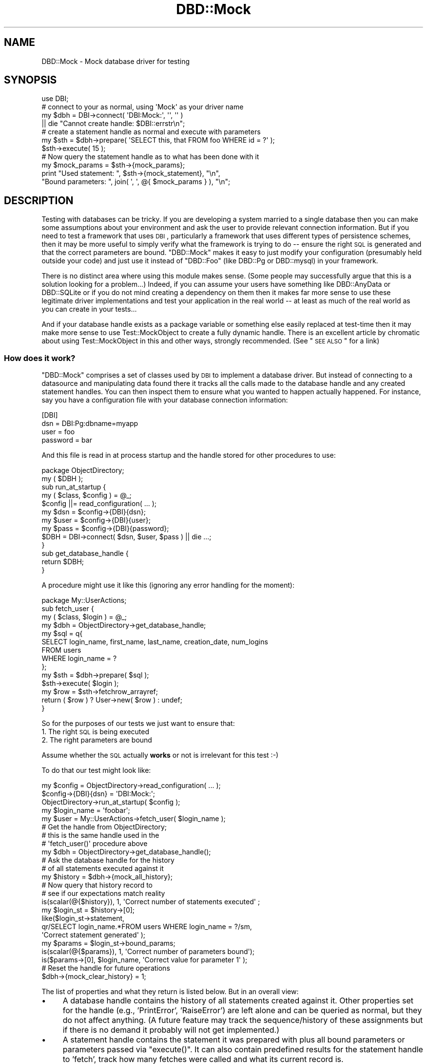 .\" Automatically generated by Pod::Man 2.25 (Pod::Simple 3.16)
.\"
.\" Standard preamble:
.\" ========================================================================
.de Sp \" Vertical space (when we can't use .PP)
.if t .sp .5v
.if n .sp
..
.de Vb \" Begin verbatim text
.ft CW
.nf
.ne \\$1
..
.de Ve \" End verbatim text
.ft R
.fi
..
.\" Set up some character translations and predefined strings.  \*(-- will
.\" give an unbreakable dash, \*(PI will give pi, \*(L" will give a left
.\" double quote, and \*(R" will give a right double quote.  \*(C+ will
.\" give a nicer C++.  Capital omega is used to do unbreakable dashes and
.\" therefore won't be available.  \*(C` and \*(C' expand to `' in nroff,
.\" nothing in troff, for use with C<>.
.tr \(*W-
.ds C+ C\v'-.1v'\h'-1p'\s-2+\h'-1p'+\s0\v'.1v'\h'-1p'
.ie n \{\
.    ds -- \(*W-
.    ds PI pi
.    if (\n(.H=4u)&(1m=24u) .ds -- \(*W\h'-12u'\(*W\h'-12u'-\" diablo 10 pitch
.    if (\n(.H=4u)&(1m=20u) .ds -- \(*W\h'-12u'\(*W\h'-8u'-\"  diablo 12 pitch
.    ds L" ""
.    ds R" ""
.    ds C` ""
.    ds C' ""
'br\}
.el\{\
.    ds -- \|\(em\|
.    ds PI \(*p
.    ds L" ``
.    ds R" ''
'br\}
.\"
.\" Escape single quotes in literal strings from groff's Unicode transform.
.ie \n(.g .ds Aq \(aq
.el       .ds Aq '
.\"
.\" If the F register is turned on, we'll generate index entries on stderr for
.\" titles (.TH), headers (.SH), subsections (.SS), items (.Ip), and index
.\" entries marked with X<> in POD.  Of course, you'll have to process the
.\" output yourself in some meaningful fashion.
.ie \nF \{\
.    de IX
.    tm Index:\\$1\t\\n%\t"\\$2"
..
.    nr % 0
.    rr F
.\}
.el \{\
.    de IX
..
.\}
.\"
.\" Accent mark definitions (@(#)ms.acc 1.5 88/02/08 SMI; from UCB 4.2).
.\" Fear.  Run.  Save yourself.  No user-serviceable parts.
.    \" fudge factors for nroff and troff
.if n \{\
.    ds #H 0
.    ds #V .8m
.    ds #F .3m
.    ds #[ \f1
.    ds #] \fP
.\}
.if t \{\
.    ds #H ((1u-(\\\\n(.fu%2u))*.13m)
.    ds #V .6m
.    ds #F 0
.    ds #[ \&
.    ds #] \&
.\}
.    \" simple accents for nroff and troff
.if n \{\
.    ds ' \&
.    ds ` \&
.    ds ^ \&
.    ds , \&
.    ds ~ ~
.    ds /
.\}
.if t \{\
.    ds ' \\k:\h'-(\\n(.wu*8/10-\*(#H)'\'\h"|\\n:u"
.    ds ` \\k:\h'-(\\n(.wu*8/10-\*(#H)'\`\h'|\\n:u'
.    ds ^ \\k:\h'-(\\n(.wu*10/11-\*(#H)'^\h'|\\n:u'
.    ds , \\k:\h'-(\\n(.wu*8/10)',\h'|\\n:u'
.    ds ~ \\k:\h'-(\\n(.wu-\*(#H-.1m)'~\h'|\\n:u'
.    ds / \\k:\h'-(\\n(.wu*8/10-\*(#H)'\z\(sl\h'|\\n:u'
.\}
.    \" troff and (daisy-wheel) nroff accents
.ds : \\k:\h'-(\\n(.wu*8/10-\*(#H+.1m+\*(#F)'\v'-\*(#V'\z.\h'.2m+\*(#F'.\h'|\\n:u'\v'\*(#V'
.ds 8 \h'\*(#H'\(*b\h'-\*(#H'
.ds o \\k:\h'-(\\n(.wu+\w'\(de'u-\*(#H)/2u'\v'-.3n'\*(#[\z\(de\v'.3n'\h'|\\n:u'\*(#]
.ds d- \h'\*(#H'\(pd\h'-\w'~'u'\v'-.25m'\f2\(hy\fP\v'.25m'\h'-\*(#H'
.ds D- D\\k:\h'-\w'D'u'\v'-.11m'\z\(hy\v'.11m'\h'|\\n:u'
.ds th \*(#[\v'.3m'\s+1I\s-1\v'-.3m'\h'-(\w'I'u*2/3)'\s-1o\s+1\*(#]
.ds Th \*(#[\s+2I\s-2\h'-\w'I'u*3/5'\v'-.3m'o\v'.3m'\*(#]
.ds ae a\h'-(\w'a'u*4/10)'e
.ds Ae A\h'-(\w'A'u*4/10)'E
.    \" corrections for vroff
.if v .ds ~ \\k:\h'-(\\n(.wu*9/10-\*(#H)'\s-2\u~\d\s+2\h'|\\n:u'
.if v .ds ^ \\k:\h'-(\\n(.wu*10/11-\*(#H)'\v'-.4m'^\v'.4m'\h'|\\n:u'
.    \" for low resolution devices (crt and lpr)
.if \n(.H>23 .if \n(.V>19 \
\{\
.    ds : e
.    ds 8 ss
.    ds o a
.    ds d- d\h'-1'\(ga
.    ds D- D\h'-1'\(hy
.    ds th \o'bp'
.    ds Th \o'LP'
.    ds ae ae
.    ds Ae AE
.\}
.rm #[ #] #H #V #F C
.\" ========================================================================
.\"
.IX Title "DBD::Mock 3pm"
.TH DBD::Mock 3pm "2014-04-08" "perl v5.14.2" "User Contributed Perl Documentation"
.\" For nroff, turn off justification.  Always turn off hyphenation; it makes
.\" way too many mistakes in technical documents.
.if n .ad l
.nh
.SH "NAME"
DBD::Mock \- Mock database driver for testing
.SH "SYNOPSIS"
.IX Header "SYNOPSIS"
.Vb 1
\& use DBI;
\&
\& # connect to your as normal, using \*(AqMock\*(Aq as your driver name
\& my $dbh = DBI\->connect( \*(AqDBI:Mock:\*(Aq, \*(Aq\*(Aq, \*(Aq\*(Aq )
\&               || die "Cannot create handle: $DBI::errstr\en";
\&
\& # create a statement handle as normal and execute with parameters
\& my $sth = $dbh\->prepare( \*(AqSELECT this, that FROM foo WHERE id = ?\*(Aq );
\& $sth\->execute( 15 );
\&
\& # Now query the statement handle as to what has been done with it
\& my $mock_params = $sth\->{mock_params};
\& print "Used statement: ", $sth\->{mock_statement}, "\en",
\&       "Bound parameters: ", join( \*(Aq, \*(Aq, @{ $mock_params } ), "\en";
.Ve
.SH "DESCRIPTION"
.IX Header "DESCRIPTION"
Testing with databases can be tricky. If you are developing a system married to a single database then you can make some assumptions about your environment and ask the user to provide relevant connection information. But if you need to test a framework that uses \s-1DBI\s0, particularly a framework that uses different types of persistence schemes, then it may be more useful to simply verify what the framework is trying to do \*(-- ensure the right \s-1SQL\s0 is generated and that the correct parameters are bound. \f(CW\*(C`DBD::Mock\*(C'\fR makes it easy to just modify your configuration (presumably held outside your code) and just use it instead of \f(CW\*(C`DBD::Foo\*(C'\fR (like DBD::Pg or DBD::mysql) in your framework.
.PP
There is no distinct area where using this module makes sense. (Some people may successfully argue that this is a solution looking for a problem...) Indeed, if you can assume your users have something like DBD::AnyData or DBD::SQLite or if you do not mind creating a dependency on them then it makes far more sense to use these legitimate driver implementations and test your application in the real world \*(-- at least as much of the real world as you can create in your tests...
.PP
And if your database handle exists as a package variable or something else easily replaced at test-time then it may make more sense to use Test::MockObject to create a fully dynamic handle. There is an excellent article by chromatic about using Test::MockObject in this and other ways, strongly recommended. (See \*(L"\s-1SEE\s0 \s-1ALSO\s0\*(R" for a link)
.SS "How does it work?"
.IX Subsection "How does it work?"
\&\f(CW\*(C`DBD::Mock\*(C'\fR comprises a set of classes used by \s-1DBI\s0 to implement a database driver. But instead of connecting to a datasource and manipulating data found there it tracks all the calls made to the database handle and any created statement handles. You can then inspect them to ensure what you wanted to happen actually happened. For instance, say you have a configuration file with your database connection information:
.PP
.Vb 4
\&  [DBI]
\&  dsn      = DBI:Pg:dbname=myapp
\&  user     = foo
\&  password = bar
.Ve
.PP
And this file is read in at process startup and the handle stored for other procedures to use:
.PP
.Vb 1
\&  package ObjectDirectory;
\&
\&  my ( $DBH );
\&
\&  sub run_at_startup {
\&     my ( $class, $config ) = @_;
\&     $config ||= read_configuration( ... );
\&     my $dsn  = $config\->{DBI}{dsn};
\&     my $user = $config\->{DBI}{user};
\&     my $pass = $config\->{DBI}{password};
\&     $DBH = DBI\->connect( $dsn, $user, $pass ) || die ...;
\&  }
\&
\&  sub get_database_handle {
\&     return $DBH;
\&  }
.Ve
.PP
A procedure might use it like this (ignoring any error handling for the moment):
.PP
.Vb 1
\&  package My::UserActions;
\&
\&  sub fetch_user {
\&     my ( $class, $login ) = @_;
\&     my $dbh = ObjectDirectory\->get_database_handle;
\&     my $sql = q{
\&         SELECT login_name, first_name, last_name, creation_date, num_logins
\&           FROM users
\&          WHERE login_name = ?
\&     };
\&     my $sth = $dbh\->prepare( $sql );
\&     $sth\->execute( $login );
\&     my $row = $sth\->fetchrow_arrayref;
\&     return ( $row ) ? User\->new( $row ) : undef;
\&  }
.Ve
.PP
So for the purposes of our tests we just want to ensure that:
.IP "1. The right \s-1SQL\s0 is being executed" 4
.IX Item "1. The right SQL is being executed"
.PD 0
.IP "2. The right parameters are bound" 4
.IX Item "2. The right parameters are bound"
.PD
.PP
Assume whether the \s-1SQL\s0 actually \fBworks\fR or not is irrelevant for this test :\-)
.PP
To do that our test might look like:
.PP
.Vb 3
\&  my $config = ObjectDirectory\->read_configuration( ... );
\&  $config\->{DBI}{dsn} = \*(AqDBI:Mock:\*(Aq;
\&  ObjectDirectory\->run_at_startup( $config );
\&
\&  my $login_name = \*(Aqfoobar\*(Aq;
\&  my $user = My::UserActions\->fetch_user( $login_name );
\&
\&  # Get the handle from ObjectDirectory;
\&  # this is the same handle used in the
\&  # \*(Aqfetch_user()\*(Aq procedure above
\&  my $dbh = ObjectDirectory\->get_database_handle();
\&
\&  # Ask the database handle for the history
\&  # of all statements executed against it
\&  my $history = $dbh\->{mock_all_history};
\&
\&  # Now query that history record to
\&  # see if our expectations match reality
\&  is(scalar(@{$history}), 1, \*(AqCorrect number of statements executed\*(Aq ;
\&
\&  my $login_st = $history\->[0];
\&  like($login_st\->statement,
\&      qr/SELECT login_name.*FROM users WHERE login_name = ?/sm,
\&      \*(AqCorrect statement generated\*(Aq );
\&
\&  my $params = $login_st\->bound_params;
\&  is(scalar(@{$params}), 1, \*(AqCorrect number of parameters bound\*(Aq);
\&  is($params\->[0], $login_name, \*(AqCorrect value for parameter 1\*(Aq );
\&
\&  # Reset the handle for future operations
\&  $dbh\->{mock_clear_history} = 1;
.Ve
.PP
The list of properties and what they return is listed below. But in an overall view:
.IP "\(bu" 4
A database handle contains the history of all statements created against it. Other properties set for the handle (e.g., 'PrintError', 'RaiseError') are left alone and can be queried as normal, but they do not affect anything. (A future feature may track the sequence/history of these assignments but if there is no demand it probably will not get implemented.)
.IP "\(bu" 4
A statement handle contains the statement it was prepared with plus all bound parameters or parameters passed via \f(CW\*(C`execute()\*(C'\fR. It can also contain predefined results for the statement handle to 'fetch', track how many fetches were called and what its current record is.
.SS "A Word of Warning"
.IX Subsection "A Word of Warning"
This may be an incredibly naive implementation of a \s-1DBD\s0. But it works for me ...
.SH "DBD::Mock"
.IX Header "DBD::Mock"
Since this is a normal \s-1DBI\s0 statement handle we need to expose our tracking information as properties (accessed like a hash) rather than methods.
.SS "Database Driver Properties"
.IX Subsection "Database Driver Properties"
.IP "\fBmock_connect_fail\fR" 4
.IX Item "mock_connect_fail"
This is a boolean property which when set to true (\f(CW1\fR) will not allow \s-1DBI\s0 to connect. This can be used to simulate a \s-1DSN\s0 error or authentication failure. This can then be set back to false (\f(CW0\fR) to resume normal \s-1DBI\s0 operations. Here is an example of how this works:
.Sp
.Vb 2
\&  # install the DBD::Mock driver
\&  my $drh = DBI\->install_driver(\*(AqMock\*(Aq);
\&
\&  $drh\->{mock_connect_fail} = 1;
\&
\&  # this connection will fail
\&  my $dbh = DBI\->connect(\*(Aqdbi:Mock:\*(Aq, \*(Aq\*(Aq, \*(Aq\*(Aq) || die "Cannot connect";
\&
\&  # this connection will throw an exception
\&  my $dbh = DBI\->connect(\*(Aqdbi:Mock:\*(Aq, \*(Aq\*(Aq, \*(Aq\*(Aq, { RaiseError => 1 });
\&
\&  $drh\->{mock_connect_fail} = 0;
\&
\&  # this will work now ...
\&  my $dbh = DBI\->connect(...);
.Ve
.Sp
This feature is conceptually different from the 'mock_can_connect' attribute of the \f(CW$dbh\fR in that it has a driver-wide scope, where 'mock_can_connect' is handle-wide scope. It also only prevents the initial connection, any \f(CW$dbh\fR handles created prior to setting 'mock_connect_fail' to true (\f(CW1\fR) will still go on working just fine.
.IP "\fBmock_data_sources\fR" 4
.IX Item "mock_data_sources"
This is an \s-1ARRAY\s0 reference which holds fake data sources which are returned by the Driver and Database Handle's \f(CW\*(C`data_source()\*(C'\fR method.
.IP "\fBmock_add_data_sources\fR" 4
.IX Item "mock_add_data_sources"
This takes a string and adds it to the 'mock_data_sources' attribute.
.SS "Database Handle Properties"
.IX Subsection "Database Handle Properties"
.IP "\fBmock_all_history\fR" 4
.IX Item "mock_all_history"
Returns an array reference with all history (a.k.a. \f(CW\*(C`DBD::Mock::StatementTrack\*(C'\fR) objects created against the database handle in the order they were created. Each history object can then report information about the \s-1SQL\s0 statement used to create it, the bound parameters, etc..
.IP "\fBmock_all_history_iterator\fR" 4
.IX Item "mock_all_history_iterator"
Returns a \f(CW\*(C`DBD::Mock::StatementTrack::Iterator\*(C'\fR object which will iterate through the current set of \f(CW\*(C`DBD::Mock::StatementTrack\*(C'\fR object in the  history. See the \fBDBD::Mock::StatementTrack::Iterator\fR documentation below for more information.
.IP "\fBmock_clear_history\fR" 4
.IX Item "mock_clear_history"
If set to a true value all previous statement history operations will be erased. This \fBincludes\fR the history of currently open handles, so if you do something like:
.Sp
.Vb 4
\&  my $dbh = get_handle( ... );
\&  my $sth = $dbh\->prepare( ... );
\&  $dbh\->{mock_clear_history} = 1;
\&  $sth\->execute( \*(AqFoo\*(Aq );
.Ve
.Sp
You will have no way to learn from the database handle that the statement parameter 'Foo' was bound.
.Sp
This is useful mainly to ensure you can isolate the statement histories from each other. A typical sequence will look like:
.Sp
.Vb 8
\&    set handle to framework
\&    perform operations
\&    analyze mock database handle
\&    reset mock database handle history
\&    perform more operations
\&    analyze mock database handle
\&    reset mock database handle history
\&    ...
.Ve
.IP "\fBmock_can_connect\fR" 4
.IX Item "mock_can_connect"
This statement allows you to simulate a downed database connection. This is useful in testing how your application/tests will perform in the face of some kind of catastrophic event such as a network outage or database server failure. It is a simple boolean value which defaults to on, and can be set like this:
.Sp
.Vb 2
\&  # turn the database off
\&  $dbh\->{mock_can_connect} = 0;
\&
\&  # turn it back on again
\&  $dbh\->{mock_can_connect} = 1;
.Ve
.Sp
The statement handle checks this value as well, so something like this
will fail in the expected way:
.Sp
.Vb 2
\&  $dbh = DBI\->connect( \*(AqDBI:Mock:\*(Aq, \*(Aq\*(Aq, \*(Aq\*(Aq );
\&  $dbh\->{mock_can_connect} = 0;
\&
\&  # blows up!
\&  my $sth = eval { $dbh\->prepare( \*(AqSELECT foo FROM bar\*(Aq ) });
\&  if ( $@ ) {
\&     # Here, $DBI::errstr = \*(AqNo connection present\*(Aq
\&  }
.Ve
.Sp
Turning off the database after a statement prepare will fail on the statement \f(CW\*(C`execute()\*(C'\fR, which is hopefully what you would expect:
.Sp
.Vb 1
\&  $dbh = DBI\->connect( \*(AqDBI:Mock:\*(Aq, \*(Aq\*(Aq, \*(Aq\*(Aq );
\&
\&  # ok!
\&  my $sth = eval { $dbh\->prepare( \*(AqSELECT foo FROM bar\*(Aq ) });
\&  $dbh\->{mock_can_connect} = 0;
\&
\&  # blows up!
\&  $sth\->execute;
.Ve
.Sp
Similarly:
.Sp
.Vb 1
\&  $dbh = DBI\->connect( \*(AqDBI:Mock:\*(Aq, \*(Aq\*(Aq, \*(Aq\*(Aq );
\&
\&  # ok!
\&  my $sth = eval { $dbh\->prepare( \*(AqSELECT foo FROM bar\*(Aq ) });
\&
\&  # ok!
\&  $sth\->execute;
\&
\&  $dbh\->{mock_can_connect} = 0;
\&
\&  # blows up!
\&  my $row = $sth\->fetchrow_arrayref;
.Ve
.Sp
Note: The handle attribute \f(CW\*(C`Active\*(C'\fR and the handle method \f(CW\*(C`ping\*(C'\fR will behave according to the value of \f(CW\*(C`mock_can_connect\*(C'\fR. So if \f(CW\*(C`mock_can_connect\*(C'\fR were to be set to 0 (or off), then both \f(CW\*(C`Active\*(C'\fR and \f(CW\*(C`ping\*(C'\fR would return false values (or 0).
.IP "\fBmock_add_resultset( \e@resultset | \e%sql_and_resultset )\fR" 4
.IX Item "mock_add_resultset( @resultset | %sql_and_resultset )"
This stocks the database handle with a record set, allowing you to seed data for your application to see if it works properly.. Each recordset is a simple arrayref of arrays with the first arrayref being the fieldnames used. Every time a statement handle is created it asks the database handle if it has any resultsets available and if so uses it.
.Sp
Here is a sample usage, partially from the test suite:
.Sp
.Vb 11
\&  my @user_results = (
\&    [ \*(Aqlogin\*(Aq, \*(Aqfirst_name\*(Aq, \*(Aqlast_name\*(Aq ],
\&    [ \*(Aqcwinters\*(Aq, \*(AqChris\*(Aq, \*(AqWinters\*(Aq ],
\&    [ \*(Aqbflay\*(Aq, \*(AqBobby\*(Aq, \*(AqFlay\*(Aq ],
\&    [ \*(Aqalincoln\*(Aq, \*(AqAbe\*(Aq, \*(AqLincoln\*(Aq ],
\&  );
\&  my @generic_results = (
\&    [ \*(Aqfoo\*(Aq, \*(Aqbar\*(Aq ],
\&    [ \*(Aqthis_one\*(Aq, \*(Aqthat_one\*(Aq ],
\&    [ \*(Aqthis_two\*(Aq, \*(Aqthat_two\*(Aq ],
\&  );
\&
\&  my $dbh = DBI\->connect( \*(AqDBI:Mock:\*(Aq, \*(Aq\*(Aq, \*(Aq\*(Aq );
\&  $dbh\->{mock_add_resultset} = \e@user_results;    # add first resultset
\&  $dbh\->{mock_add_resultset} = \e@generic_results; # add second resultset
\&  my ( $sth );
\&  eval {
\&     $sth = $dbh\->prepare( \*(AqSELECT login, first_name, last_name FROM foo\*(Aq );
\&     $sth\->execute();
\&  };
\&
\&  # this will fetch rows from the first resultset...
\&  my $row1 = $sth\->fetchrow_arrayref;
\&  my $user1 = User\->new( login => $row\->[0],
\&                        first => $row\->[1],
\&                        last  => $row\->[2] );
\&  is( $user1\->full_name, \*(AqChris Winters\*(Aq );
\&
\&  my $row2 = $sth\->fetchrow_arrayref;
\&  my $user2 = User\->new( login => $row\->[0],
\&                        first => $row\->[1],
\&                        last  => $row\->[2] );
\&  is( $user2\->full_name, \*(AqBobby Flay\*(Aq );
\&  ...
\&
\&  my $sth_generic = $dbh\->prepare( \*(AqSELECT foo, bar FROM baz\*(Aq );
\&  $sth_generic\->execute;
\&
\&  # this will fetch rows from the second resultset...
\&  my $row = $sth\->fetchrow_arrayref;
.Ve
.Sp
You can also associate a resultset with a particular \s-1SQL\s0 statement instead of adding them in the order they will be fetched:
.Sp
.Vb 8
\&  $dbh\->{mock_add_resultset} = {
\&     sql     => \*(AqSELECT foo, bar FROM baz\*(Aq,
\&     results => [
\&         [ \*(Aqfoo\*(Aq, \*(Aqbar\*(Aq ],
\&         [ \*(Aqthis_one\*(Aq, \*(Aqthat_one\*(Aq ],
\&         [ \*(Aqthis_two\*(Aq, \*(Aqthat_two\*(Aq ],
\&     ],
\&  };
.Ve
.Sp
This will return the given results when the statement '\s-1SELECT\s0 foo, bar \s-1FROM\s0 baz' is prepared. Note that they will be returned \fBevery time\fR the statement is prepared, not just the first. It should also be noted that if you want, for some reason, to change the result set bound to a particular \s-1SQL\s0 statement, all you need to do is add the result set again with the same \s-1SQL\s0 statement and DBD::Mock will overwrite it.
.Sp
It should also be noted that the \f(CW\*(C`rows\*(C'\fR method will return the number of records stocked in the result set. So if your code/application makes use of the \f(CW\*(C`$sth\->rows\*(C'\fR method for things like \s-1UPDATE\s0 and \s-1DELETE\s0 calls you should stock the result set like so:
.Sp
.Vb 5
\&  $dbh\->{mock_add_resultset} = {
\&     sql     => \*(AqUPDATE foo SET baz = 1, bar = 2\*(Aq,
\&     # this will appear to have updated 3 rows
\&     results => [[ \*(Aqrows\*(Aq ], [], [], []],
\&  };
\&
\&  # or ...
\&
\&  $dbh\->{mock_add_resultset} = {
\&     sql     => \*(AqDELETE FROM foo WHERE bar = 2\*(Aq,
\&     # this will appear to have deleted 1 row
\&     results => [[ \*(Aqrows\*(Aq ], []],
\&  };
.Ve
.Sp
Now I admit this is not the most elegant way to go about this, but it works for me for now, and until I can come up with a better method, or someone sends me a patch ;) it will do for now.
.Sp
If you want a given statement to fail, you will have to use the hashref method and add a 'failure' key. That key can be handed an arrayref with the error number and error string, in that order. It can also be handed a hashref with two keys \- errornum and errorstring. If the 'failure' key has no useful value associated with it, the errornum will be '1' and the errorstring will be 'Unknown error'.
.IP "\fBmock_get_info\fR" 4
.IX Item "mock_get_info"
This attribute can be used to set up values for \fIget_info()\fR. It takes a hashref of attribute_name/value pairs. See \s-1DBI\s0 for more information on the information types and their meaning.
.IP "\fBmock_session\fR" 4
.IX Item "mock_session"
This attribute can be used to set a current DBD::Mock::Session object. For more information on this, see the DBD::Mock::Session docs below. This attribute can also be used to remove the current session from the \f(CW$dbh\fR simply by setting it to \f(CW\*(C`undef\*(C'\fR.
.IP "\fBmock_last_insert_id\fR" 4
.IX Item "mock_last_insert_id"
This attribute is incremented each time an \s-1INSERT\s0 statement is passed to \f(CW\*(C`prepare\*(C'\fR on a per-handle basis. It's starting value can be set with  the 'mock_start_insert_id' attribute (see below).
.Sp
.Vb 1
\&  $dbh\->{mock_start_insert_id} = 10;
\&
\&  my $sth = $dbh\->prepare(\*(AqINSERT INTO Foo (foo, bar) VALUES(?, ?)\*(Aq);
\&
\&  $sth\->execute(1, 2);
\&  # $dbh\->{mock_last_insert_id} == 10
\&
\&  $sth\->execute(3, 4);
\&  # $dbh\->{mock_last_insert_id} == 11
.Ve
.Sp
For more examples, please refer to the test file \fIt/025_mock_last_insert_id.t\fR.
.IP "\fBmock_start_insert_id\fR" 4
.IX Item "mock_start_insert_id"
This attribute can be used to set a start value for the 'mock_last_insert_id' attribute. It can also be used to effectively reset the 'mock_last_insert_id' attribute as well.
.Sp
This attribute also can be used with an \s-1ARRAY\s0 ref parameter, it's behavior is slightly different in that instead of incrementing the value for every \f(CW\*(C`prepare\*(C'\fR it will only increment for each \f(CW\*(C`execute\*(C'\fR. This allows it to be used over multiple \f(CW\*(C`execute\*(C'\fR calls in a single \f(CW$sth\fR. It's usage looks like this:
.Sp
.Vb 2
\&  $dbh\->{mock_start_insert_id} = [ \*(AqFoo\*(Aq, 10 ];
\&  $dbh\->{mock_start_insert_id} = [ \*(AqBaz\*(Aq, 20 ];
\&
\&  my $sth1 = $dbh\->prepare(\*(AqINSERT INTO Foo (foo, bar) VALUES(?, ?)\*(Aq);
\&
\&  my $sth2 = $dbh\->prepare(\*(AqINSERT INTO Baz (baz, buz) VALUES(?, ?)\*(Aq);
\&
\&  $sth1\->execute(1, 2);
\&  # $dbh\->{mock_last_insert_id} == 10
\&
\&  $sth2\->execute(3, 4);
\&  # $dbh\->{mock_last_insert_id} == 20
.Ve
.Sp
Note that DBD::Mock's matching of table names in '\s-1INSERT\s0' statements is fairly simple, so if your table names are quoted in the insert statement (\f(CW\*(C`INSERT INTO "Foo"\*(C'\fR) then you need to quote the name for \f(CW\*(C`mock_start_insert_id\*(C'\fR:
.Sp
.Vb 1
\&  $dbh\->{mock_start_insert_id} = [ q{"Foo"}, 10 ];
.Ve
.IP "\fBmock_add_parser\fR" 4
.IX Item "mock_add_parser"
\&\s-1DBI\s0 provides some simple parsing capabilities for '\s-1SELECT\s0' statements to ensure that placeholders are bound properly. And typically you may simply want to check after the fact that a statement is syntactically correct, or at least what you expect.
.Sp
But other times you may want to parse the statement as it is prepared rather than after the fact. There is a hook in this mock database driver for you to provide your own parsing routine or object.
.Sp
The syntax is simple:
.Sp
.Vb 6
\&  $dbh\->{mock_add_parser} = sub {
\&     my ( $sql ) = @_;
\&     unless ( $sql =~ /some regex/ ) {
\&         die "does not contain secret fieldname";
\&     }
\&  };
.Ve
.Sp
You can also add more than one for a handle. They will be called in order, and the first one to fail will halt the parsing process:
.Sp
.Vb 2
\&  $dbh\->{mock_add_parser} = \e&parse_update_sql;
\&  $dbh\->{mock_add\-parser} = \e&parse_insert_sql;
.Ve
.Sp
Depending on the 'PrintError' and 'RaiseError' settings in the database handle any parsing errors encountered will issue a \f(CW\*(C`warn\*(C'\fR or \f(CW\*(C`die\*(C'\fR. No matter what the statement handle will be \f(CW\*(C`undef\*(C'\fR.
.Sp
Instead of providing a subroutine reference you can use an object. The only requirement is that it implements the method \f(CW\*(C`parse()\*(C'\fR and takes a \s-1SQL\s0 statement as the only argument. So you should be able to do something like the following (untested):
.Sp
.Vb 2
\&  my $parser = SQL::Parser\->new( \*(Aqmysql\*(Aq, { RaiseError => 1 } );
\&  $dbh\->{mock_add_parser} = $parser;
.Ve
.IP "\fBmock_data_sources\fR & \fBmock_add_data_sources\fR" 4
.IX Item "mock_data_sources & mock_add_data_sources"
These properties will dispatch to the Driver's properties of the same name.
.SS "Database Driver Methods"
.IX Subsection "Database Driver Methods"
.IP "\fBlast_insert_id\fR" 4
.IX Item "last_insert_id"
This returns the value of \f(CW\*(C`mock_last_insert_id\*(C'\fR.
.PP
In order to capture \fIbegin_work()\fR, \fIcommit()\fR, and \fIrollback()\fR, DBD::Mock will create statements for them, as if you had issued them in the appropriate \s-1SQL\s0 command line program. They will go through the standard \fIprepare()\fR\-\fIexecute()\fR cycle, meaning that any custom \s-1SQL\s0 parsers will be triggered and DBD::Mock::Session will need to know about these statements.
.IP "\fBbegin_work\fR" 4
.IX Item "begin_work"
This will create a statement with \s-1SQL\s0 of \*(L"\s-1BEGIN\s0 \s-1WORK\s0\*(R" and no parameters.
.IP "\fBcommit\fR" 4
.IX Item "commit"
This will create a statement with \s-1SQL\s0 of \*(L"\s-1COMMIT\s0\*(R" and no parameters.
.IP "\fBrollback\fR" 4
.IX Item "rollback"
This will create a statement with \s-1SQL\s0 of \*(L"\s-1ROLLBACK\s0\*(R" and no parameters.
.SS "Statement Handle Properties"
.IX Subsection "Statement Handle Properties"
.IP "\fBActive\fR" 4
.IX Item "Active"
Returns true if the handle is a '\s-1SELECT\s0' and has more records to fetch, false otherwise. (From the \s-1DBI\s0.)
.IP "\fBmock_statement\fR" 4
.IX Item "mock_statement"
The \s-1SQL\s0 statement this statement handle was \f(CW\*(C`prepare\*(C'\fRd with. So if the handle were created with:
.Sp
.Vb 1
\&  my $sth = $dbh\->prepare( \*(AqSELECT * FROM foo\*(Aq );
.Ve
.Sp
This would return:
.Sp
.Vb 1
\&  SELECT * FROM foo
.Ve
.Sp
The original statement is unmodified so if you are checking against it in tests you may want to use a regex rather than a straight equality check. (However if you use a phrasebook to store your \s-1SQL\s0 externally you are a step ahead...)
.IP "\fBmock_fields\fR" 4
.IX Item "mock_fields"
Fields used by the statement. As said elsewhere we do no analysis or parsing to find these, you need to define them beforehand. That said, you do not actually need this very often.
.Sp
Note that this returns the same thing as the normal statement property '\s-1FIELD\s0'.
.IP "\fBmock_params\fR" 4
.IX Item "mock_params"
Returns an arrayref of parameters bound to this statement in the order specified by the bind type. For instance, if you created and stocked a handle with:
.Sp
.Vb 3
\&  my $sth = $dbh\->prepare( \*(AqSELECT * FROM foo WHERE id = ? AND is_active = ?\*(Aq );
\&  $sth\->bind_param( 2, \*(Aqyes\*(Aq );
\&  $sth\->bind_param( 1, 7783 );
.Ve
.Sp
This would return:
.Sp
.Vb 1
\&  [ 7738, \*(Aqyes\*(Aq ]
.Ve
.Sp
The same result will occur if you pass the parameters via \f(CW\*(C`execute()\*(C'\fR instead:
.Sp
.Vb 2
\&  my $sth = $dbh\->prepare( \*(AqSELECT * FROM foo WHERE id = ? AND is_active = ?\*(Aq );
\&  $sth\->execute( 7783, \*(Aqyes\*(Aq );
.Ve
.Sp
The same using named parameters
.Sp
.Vb 3
\&  my $sth = $dbh\->prepare( \*(AqSELECT * FROM foo WHERE id = :id AND is_active = :active\*(Aq );
\&  $sth\->bind_param( \*(Aq:id\*(Aq => 7783 );
\&  $sth\->bind_param( \*(Aq:active\*(Aq => \*(Aqyes\*(Aq );
.Ve
.IP "\fBmock_records\fR" 4
.IX Item "mock_records"
An arrayref of arrayrefs representing the records the mock statement was stocked with.
.IP "\fBmock_num_records\fR" 4
.IX Item "mock_num_records"
Number of records the mock statement was stocked with; if never stocked it is still 0. (Some weirdos might expect undef...)
.IP "\fBmock_num_rows\fR" 4
.IX Item "mock_num_rows"
This returns the same value as \fImock_num_records\fR. And is what is returned by the \f(CW\*(C`rows\*(C'\fR method of the statement handle.
.IP "\fBmock_current_record_num\fR" 4
.IX Item "mock_current_record_num"
Current record the statement is on; returns 0 in the instances when you have not yet called \f(CW\*(C`execute()\*(C'\fR and if you have not yet called a \f(CW\*(C`fetch\*(C'\fR method after the execute.
.IP "\fBmock_is_executed\fR" 4
.IX Item "mock_is_executed"
Whether \f(CW\*(C`execute()\*(C'\fR has been called against the statement handle. Returns 'yes' if so, 'no' if not.
.IP "\fBmock_is_finished\fR" 4
.IX Item "mock_is_finished"
Whether \f(CW\*(C`finish()\*(C'\fR has been called against the statement handle. Returns 'yes' if so, 'no' if not.
.IP "\fBmock_is_depleted\fR" 4
.IX Item "mock_is_depleted"
Returns 'yes' if all the records in the recordset have been returned. If no \f(CW\*(C`fetch()\*(C'\fR was executed against the statement, or If no return data was set this will return 'no'.
.IP "\fBmock_my_history\fR" 4
.IX Item "mock_my_history"
Returns a \f(CW\*(C`DBD::Mock::StatementTrack\*(C'\fR object which tracks the actions performed by this statement handle. Most of the actions are separately available from the properties listed above, so you should never need this.
.SH "DBD::Mock::Pool"
.IX Header "DBD::Mock::Pool"
This module can be used to emulate Apache::DBI style \s-1DBI\s0 connection pooling. Just as with Apache::DBI, you must enable DBD::Mock::Pool before loading \s-1DBI\s0.
.PP
.Vb 3
\&  use DBD::Mock qw(Pool);
\&  # followed by ...
\&  use DBI;
.Ve
.PP
While this may not seem to make a lot of sense in a single-process testing scenario, it can be useful when testing code which assumes a multi-process Apache::DBI pooled environment.
.SH "DBD::Mock::StatementTrack"
.IX Header "DBD::Mock::StatementTrack"
Under the hood this module does most of the work with a \f(CW\*(C`DBD::Mock::StatementTrack\*(C'\fR object. This is most useful when you are reviewing multiple statements at a time, otherwise you might want to use the \f(CW\*(C`mock_*\*(C'\fR statement handle attributes instead.
.ie n .IP "\fBnew( \fB%params\fB )\fR" 4
.el .IP "\fBnew( \f(CB%params\fB )\fR" 4
.IX Item "new( %params )"
Takes the following parameters:
.RS 4
.IP "\(bu" 4
\&\fBreturn_data\fR: Arrayref of return data records
.IP "\(bu" 4
\&\fBfields\fR: Arrayref of field names
.IP "\(bu" 4
\&\fBbound_params\fR: Arrayref of bound parameters
.RE
.RS 4
.RE
.IP "\fBstatement\fR (Statement attribute 'mock_statement')" 4
.IX Item "statement (Statement attribute 'mock_statement')"
Gets/sets the \s-1SQL\s0 statement used.
.IP "\fBfields\fR  (Statement attribute 'mock_fields')" 4
.IX Item "fields  (Statement attribute 'mock_fields')"
Gets/sets the fields to use for this statement.
.IP "\fBbound_params\fR  (Statement attribute 'mock_params')" 4
.IX Item "bound_params  (Statement attribute 'mock_params')"
Gets/set the bound parameters to use for this statement.
.IP "\fBreturn_data\fR  (Statement attribute 'mock_records')" 4
.IX Item "return_data  (Statement attribute 'mock_records')"
Gets/sets the data to return when asked (that is, when someone calls 'fetch' on the statement handle).
.IP "\fBcurrent_record_num\fR (Statement attribute 'mock_current_record_num')" 4
.IX Item "current_record_num (Statement attribute 'mock_current_record_num')"
Gets/sets the current record number.
.IP "\fB\f(BIis_active()\fB\fR (Statement attribute 'Active')" 4
.IX Item "is_active() (Statement attribute 'Active')"
Returns true if the statement is a \s-1SELECT\s0 and has more records to fetch, false otherwise. (This is from the \s-1DBI\s0, see the 'Active' docs under '\s-1ATTRIBUTES\s0 \s-1COMMON\s0 \s-1TO\s0 \s-1ALL\s0 \s-1HANDLES\s0'.)
.ie n .IP "\fBis_executed( \fB$yes_or_no\fB )\fR (Statement attribute 'mock_is_executed')" 4
.el .IP "\fBis_executed( \f(CB$yes_or_no\fB )\fR (Statement attribute 'mock_is_executed')" 4
.IX Item "is_executed( $yes_or_no ) (Statement attribute 'mock_is_executed')"
Sets the state of the tracker 'executed' flag.
.ie n .IP "\fBis_finished( \fB$yes_or_no\fB )\fR (Statement attribute 'mock_is_finished')" 4
.el .IP "\fBis_finished( \f(CB$yes_or_no\fB )\fR (Statement attribute 'mock_is_finished')" 4
.IX Item "is_finished( $yes_or_no ) (Statement attribute 'mock_is_finished')"
If set to 'yes' tells the tracker that the statement is finished. This resets the current record number to '0' and clears out the array ref of returned records.
.IP "\fB\f(BIis_depleted()\fB\fR (Statement attribute 'mock_is_depleted')" 4
.IX Item "is_depleted() (Statement attribute 'mock_is_depleted')"
Returns true if the current record number is greater than the number of records set to return.
.IP "\fBnum_fields\fR" 4
.IX Item "num_fields"
Returns the number of fields set in the 'fields' parameter.
.IP "\fBnum_rows\fR" 4
.IX Item "num_rows"
Returns the number of records in the current result set.
.IP "\fBnum_params\fR" 4
.IX Item "num_params"
Returns the number of parameters set in the 'bound_params' parameter.
.ie n .IP "\fBbound_param( \fB$param_num\fB, \f(BI$value\fB )\fR" 4
.el .IP "\fBbound_param( \f(CB$param_num\fB, \f(CB$value\fB )\fR" 4
.IX Item "bound_param( $param_num, $value )"
Sets bound parameter \f(CW$param_num\fR to \f(CW$value\fR. Returns the arrayref of currently-set bound parameters. This corresponds to the 'bind_param' statement handle call.
.ie n .IP "\fBbound_param_trailing( \fB@params\fB )\fR" 4
.el .IP "\fBbound_param_trailing( \f(CB@params\fB )\fR" 4
.IX Item "bound_param_trailing( @params )"
Pushes \f(CW@params\fR onto the list of already-set bound parameters.
.IP "\fB\f(BImark_executed()\fB\fR" 4
.IX Item "mark_executed()"
Tells the tracker that the statement has been executed and resets the current record number to '0'.
.IP "\fB\f(BInext_record()\fB\fR" 4
.IX Item "next_record()"
If the statement has been depleted (all records returned) returns undef; otherwise it gets the current recordfor returning, increments the current record number and returns the current record.
.IP "\fB\f(BIto_string()\fB\fR" 4
.IX Item "to_string()"
Tries to give an decent depiction of the object state for use in debugging.
.SH "DBD::Mock::StatementTrack::Iterator"
.IX Header "DBD::Mock::StatementTrack::Iterator"
This object can be used to iterate through the current set of \f(CW\*(C`DBD::Mock::StatementTrack\*(C'\fR objects in the history by fetching the 'mock_all_history_iterator' attribute from a database handle. This object is very simple and is meant to be a convience to make writing long test script easier. Aside from the constructor (\f(CW\*(C`new\*(C'\fR) this object has only one method.
.Sp
.RS 4
\&\fBnext\fR
.Sp
Calling \f(CW\*(C`next\*(C'\fR will return the next \f(CW\*(C`DBD::Mock::StatementTrack\*(C'\fR object in the history. If there are no more \f(CW\*(C`DBD::Mock::StatementTrack\*(C'\fR objects available, then this method will return false.
.Sp
\&\fBreset\fR
.Sp
This will reset the internal pointer to the beginning of the statement history.
.RE
.SH "DBD::Mock::Session"
.IX Header "DBD::Mock::Session"
The DBD::Mock::Session object is an alternate means of specifying the \s-1SQL\s0 statements and result sets for DBD::Mock. The idea is that you can specify a complete 'session' of usage, which will be verified through DBD::Mock. Here is an example:
.PP
.Vb 10
\&  my $session = DBD::Mock::Session\->new(\*(Aqmy_session\*(Aq => (
\&        {
\&            statement => "SELECT foo FROM bar", # as a string
\&            results   => [[ \*(Aqfoo\*(Aq ], [ \*(Aqbaz\*(Aq ]]
\&        },
\&        {
\&            statement => qr/UPDATE bar SET foo \e= \e\*(Aqbar\e\*(Aq/, # as a reg\-exp
\&            results   => [[]]
\&        },
\&        {
\&            statement => sub {  # as a CODE ref
\&                    my ($SQL, $state) = @_;
\&                    return $SQL eq "SELECT foo FROM bar";
\&                    },
\&            results   => [[ \*(Aqfoo\*(Aq ], [ \*(Aqbar\*(Aq ]]
\&        },
\&        {
\&            # with bound parameters
\&            statement    => "SELECT foo FROM bar WHERE baz = ? AND borg = ?",
\&            # check exact bound param value,
\&            # then check it against regexp
\&            bound_params => [ 10, qr/\ed+/ ],
\&            results      => [[ \*(Aqfoo\*(Aq ], [ \*(Aqbaz\*(Aq ]]
\&        }
\&  ));
.Ve
.PP
As you can see, a session is essentially made up a list of \s-1HASH\s0 references we call 'states'. Each state has a 'statement' and a set of 'results'. If DBD::Mock finds a session in the 'mock_session' attribute, then it will pass the current \f(CW$dbh\fR and \s-1SQL\s0 statement to that DBD::Mock::Session. The \s-1SQL\s0 statement will be checked against the 'statement'  field in the current state. If it passes, then the 'results' of the current state will get feed to DBD::Mock through the 'mock_add_resultset' attribute. We then advance to the next state in the session, and wait for the next call through DBD::Mock. If at any time the \s-1SQL\s0 statement does not match the current state's 'statement', or the session runs out of available states, an error will be raised (and propagated through the normal \s-1DBI\s0 error handling based on your values for RaiseError and PrintError).
.PP
Also, as can be seen in the the session element, bound parameters can also be supplied and tested. In this statement, the \s-1SQL\s0 is compared, then when the statement is executed, the bound parameters are also checked. The bound parameters much match in both number of parameters and the parameters themselves, or an error will be raised.
.PP
As can also be seen in the example above, 'statement' fields can come in many forms. The simplest is a string, which will be compared using \f(CW\*(C`eq\*(C'\fR against the currently running statement. The next is a reg-exp reference, this too will get compared against the currently running statement. The last option is a \s-1CODE\s0 ref, this is sort of a catch-all to allow for a wide range of \s-1SQL\s0 comparison approaches (including using modules like SQL::Statement or SQL::Parser for detailed functional comparisons). The first argument to the \s-1CODE\s0 ref will be the currently active \s-1SQL\s0 statement to compare against, the second argument is a reference to the current state \s-1HASH\s0 (in case you need to alter the results, or store extra information). The \s-1CODE\s0 is evaluated in boolean context and throws and exception if it is false.
.Sp
.RS 4
\&\fBnew ($session_name, \f(CB@session_states\fB)\fR
.Sp
A \f(CW$session_name\fR can be optionally be specified, along with at least one \f(CW@session_states\fR. If you don't specify a \f(CW$session_name\fR, then a default one will be created for you. The \f(CW@session_states\fR must all be \s-1HASH\s0 references as well, if this conditions fail, an exception will be thrown.
.Sp
\&\fBverify_statement ($dbh, \f(CB$SQL\fB)\fR
.Sp
This will check the \f(CW$SQL\fR against the current state's 'statement' value, and if it passes will add the current state's 'results' to the \f(CW$dbh\fR. If for some reason the 'statement' value is bad, not of the prescribed type, an exception is thrown. See above for more details.
.Sp
\&\fBverify_bound_params ($dbh, \f(CB$params\fB)\fR
.Sp
If the 'bound_params' slot is available in the current state, this will check the \f(CW$params\fR against the current state's 'bound_params' value. Both number of parameters and the parameters themselves must match, or an error will be raised.
.Sp
\&\fBreset\fR
.Sp
Calling this method will reset the state of the session object so that it can be reused.
.RE
.SH "EXPERIMENTAL FUNCTIONALITY"
.IX Header "EXPERIMENTAL FUNCTIONALITY"
All functionality listed here is highly experimental and should be used with great caution (if at all).
.IP "Error handling in \fImock_add_resultset\fR" 4
.IX Item "Error handling in mock_add_resultset"
We have added experimental erro handling in \fImock_add_resultset\fR the best example is the test file \fIt/023_statement_failure.t\fR, but it looks something like this:
.Sp
.Vb 5
\&  $dbh\->{mock_add_resultset} = {
\&      sql => \*(AqSELECT foo FROM bar\*(Aq,
\&      results => DBD::Mock\->NULL_RESULTSET,
\&      failure => [ 5, \*(AqOoops!\*(Aq ],
\&  };
.Ve
.Sp
The \f(CW5\fR is the \s-1DBI\s0 error number, and \f(CW\*(AqOoops!\*(Aq\fR is the error string passed to \s-1DBI\s0. This basically allows you to force an error condition to occur when a given \s-1SQL\s0 statement is execute. We are currently working on allowing more control on the 'when' and 'where' the error happens, look for it in future releases.
.IP "Attribute Aliasing" 4
.IX Item "Attribute Aliasing"
Basically this feature allows you to alias attributes to other attributes. So for instance, you can alias a commonly expected attribute like 'mysql_insertid' to something DBD::Mock already has like 'mock_last_insert_id'. While you can also just set 'mysql_insertid' yourself, this functionality allows it to take advantage of things like the autoincrementing of the 'mock_last_insert_id' attribute.
.Sp
Right now this feature is highly experimental, and has been added as a first attempt to automatically handle some of the \s-1DBD\s0 specific attributes which are commonly used/accessed in \s-1DBI\s0 programming. The functionality is off by default so as to not cause any issues with backwards compatability, but can easily be turned on and off like this:
.Sp
.Vb 2
\&  # turn it on
\&  $DBD::Mock::AttributeAliasing++;
\&
\&  # turn it off
\&  $DBD::Mock::AttributeAliasing = 0;
.Ve
.Sp
Once this is turned on, you will need to choose a database specific attribute aliasing table like so:
.Sp
.Vb 1
\&  DBI\->connect(\*(Aqdbi:Mock:MySQL\*(Aq, \*(Aq\*(Aq, \*(Aq\*(Aq);
.Ve
.Sp
The 'MySQL' in the \s-1DSN\s0 will be picked up and the MySQL specific attribute aliasing will be used.
.Sp
Right now only MySQL is supported by this feature, and even that support is very minimal. Currently the MySQL \f(CW$dbh\fR and \f(CW$sth\fR attributes 'mysql_insertid' are aliased to the \f(CW$dbh\fR attribute 'mock_last_insert_id'. It is possible to add more aliases though, using the \f(CW\*(C`DBD::Mock:_set_mock_attribute_aliases\*(C'\fR function (see the source code for details).
.SH "BUGS"
.IX Header "BUGS"
.ie n .IP "Odd $dbh attribute behavior" 4
.el .IP "Odd \f(CW$dbh\fR attribute behavior" 4
.IX Item "Odd $dbh attribute behavior"
When writing the test suite I encountered some odd behavior with some \f(CW$dbh\fR attributes. I still need to get deeper into how \s-1DBD\s0's work to understand what it is that is actually doing wrong.
.SH "TO DO"
.IX Header "TO DO"
.IP "Make \s-1DBD\s0 specific handlers" 4
.IX Item "Make DBD specific handlers"
Each \s-1DBD\s0 has its own quirks and issues, it would be nice to be able to handle those issues with DBD::Mock in some way. I have an number of ideas already, but little time to sit down and really flesh them out. If you have any suggestions or thoughts, feel free to email me with them.
.IP "Enhance the DBD::Mock::StatementTrack object" 4
.IX Item "Enhance the DBD::Mock::StatementTrack object"
I would like to have the DBD::Mock::StatementTrack object handle more of the mock_* attributes. This would encapsulate much of the mock_* behavior in one place, which would be a good thing.
.Sp
I would also like to add the ability to bind a subroutine (or possibly an object) to the result set, so that the results can be somewhat more dynamic and allow for a more realistic interaction.
.SH "SEE ALSO"
.IX Header "SEE ALSO"
\&\s-1DBI\s0
.PP
DBD::NullP, which provided a good starting point
.PP
Test::MockObject, which provided the approach
.PP
Test::MockObject article \- <http://www.perl.com/pub/a/2002/07/10/tmo.html>
.PP
Perl Code Kata: Testing Databases \- <http://www.perl.com/pub/a/2005/02/10/database_kata.html>
.SH "DISCUSSION GROUP"
.IX Header "DISCUSSION GROUP"
We have created a \fBDBD::Mock\fR google group for discussion/questions about this module.
.PP
<http://groups.google.com/group/DBDMock>
.SH "ACKNOWLEDGEMENTS"
.IX Header "ACKNOWLEDGEMENTS"
.IP "Thanks to Ryan Gerry for his patch in \s-1RT\s0 #26604" 4
.IX Item "Thanks to Ryan Gerry for his patch in RT #26604"
.PD 0
.IP "Thanks to Marc Beyer for his patch in \s-1RT\s0 #16951" 4
.IX Item "Thanks to Marc Beyer for his patch in RT #16951"
.IP "Thanks to Justin DeVuyst for the mock_connect_fail idea" 4
.IX Item "Thanks to Justin DeVuyst for the mock_connect_fail idea"
.ie n .IP "Thanks to Thilo Planz for the code for ""bind_param_inout""" 4
.el .IP "Thanks to Thilo Planz for the code for \f(CWbind_param_inout\fR" 4
.IX Item "Thanks to Thilo Planz for the code for bind_param_inout"
.IP "Thanks to Shlomi Fish for help tracking down \s-1RT\s0 Bug #11515" 4
.IX Item "Thanks to Shlomi Fish for help tracking down RT Bug #11515"
.ie n .IP "Thanks to Collin Winter for the patch to fix the ""begin_work()"", ""commit()"" and ""rollback()"" methods." 4
.el .IP "Thanks to Collin Winter for the patch to fix the \f(CWbegin_work()\fR, \f(CWcommit()\fR and \f(CWrollback()\fR methods." 4
.IX Item "Thanks to Collin Winter for the patch to fix the begin_work(), commit() and rollback() methods."
.ie n .IP "Thanks to Andrew McHarg <amcharg@acm.org> for ""fetchall_hashref()"", ""fetchrow_hashref()"" and ""selectcol_arrayref()"" methods and tests." 4
.el .IP "Thanks to Andrew McHarg <amcharg@acm.org> for \f(CWfetchall_hashref()\fR, \f(CWfetchrow_hashref()\fR and \f(CWselectcol_arrayref()\fR methods and tests." 4
.IX Item "Thanks to Andrew McHarg <amcharg@acm.org> for fetchall_hashref(), fetchrow_hashref() and selectcol_arrayref() methods and tests."
.ie n .IP "Thanks to Andrew W. Gibbs for the ""mock_last_insert_ids"" patch and test" 4
.el .IP "Thanks to Andrew W. Gibbs for the \f(CWmock_last_insert_ids\fR patch and test" 4
.IX Item "Thanks to Andrew W. Gibbs for the mock_last_insert_ids patch and test"
.ie n .IP "Thanks to Chas Owens for patch and test for the ""mock_can_prepare"", ""mock_can_execute"", and ""mock_can_fetch"" features." 4
.el .IP "Thanks to Chas Owens for patch and test for the \f(CWmock_can_prepare\fR, \f(CWmock_can_execute\fR, and \f(CWmock_can_fetch\fR features." 4
.IX Item "Thanks to Chas Owens for patch and test for the mock_can_prepare, mock_can_execute, and mock_can_fetch features."
.PD
.SH "COPYRIGHT"
.IX Header "COPYRIGHT"
Copyright (C) 2004 Chris Winters <chris@cwinters.com>
.PP
Copyright (C) 2004\-2007 Stevan Little <stevan@iinteractive.com>
.PP
Copyright (C) 2007 Rob Kinyon <rob.kinyon@gmail.com>
.PP
Copyright (C) 2011 Mariano Wahlmann <dichoso  _at_ gmail.com>
.PP
This library is free software; you can redistribute it and/or modify
it under the same terms as Perl itself.
.SH "AUTHORS"
.IX Header "AUTHORS"
Chris Winters <chris@cwinters.com>
.PP
Stevan Little <stevan@iinteractive.com>
.PP
Rob Kinyon <rob.kinyon@gmail.com>
.PP
Mariano Wahlmann <dichoso _at_ gmail.com <gt>
